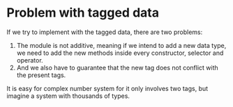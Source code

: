 * Problem with tagged data
If we try to implement with the tagged data, there are two problems:
1. The module is not additive, meaning if we intend to add a new data type, we need to add the new methods inside every constructor, selector and operator.
2. And we also have to guarantee that the new tag does not conflict with the present tags.

It is easy for complex number system for it only involves two tags, but imagine a system with thousands of types.
